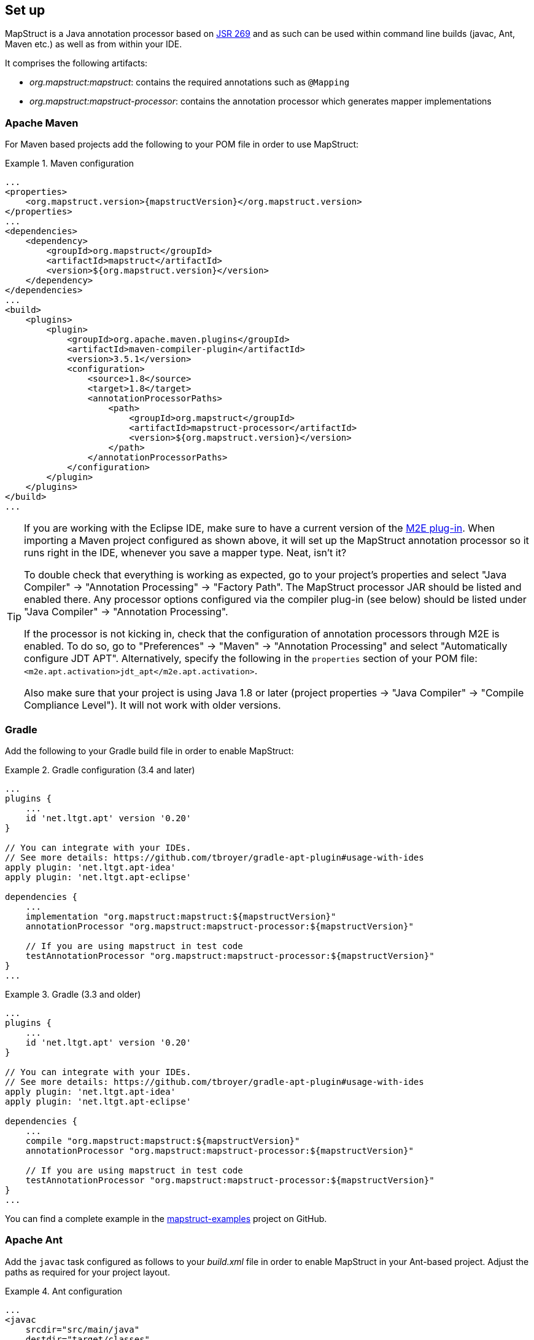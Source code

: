[[setup]]
== Set up

MapStruct is a Java annotation processor based on http://www.jcp.org/en/jsr/detail?id=269[JSR 269] and as such can be used within command line builds (javac, Ant, Maven etc.) as well as from within your IDE.

It comprises the following artifacts:

* _org.mapstruct:mapstruct_: contains the required annotations such as `@Mapping`
* _org.mapstruct:mapstruct-processor_: contains the annotation processor which generates mapper implementations

=== Apache Maven

For Maven based projects add the following to your POM file in order to use MapStruct:

.Maven configuration
====
[source, xml, linenums]
[subs="verbatim,attributes"]
----
...
<properties>
    <org.mapstruct.version>{mapstructVersion}</org.mapstruct.version>
</properties>
...
<dependencies>
    <dependency>
        <groupId>org.mapstruct</groupId>
        <artifactId>mapstruct</artifactId>
        <version>${org.mapstruct.version}</version>
    </dependency>
</dependencies>
...
<build>
    <plugins>
        <plugin>
            <groupId>org.apache.maven.plugins</groupId>
            <artifactId>maven-compiler-plugin</artifactId>
            <version>3.5.1</version>
            <configuration>
                <source>1.8</source>
                <target>1.8</target>
                <annotationProcessorPaths>
                    <path>
                        <groupId>org.mapstruct</groupId>
                        <artifactId>mapstruct-processor</artifactId>
                        <version>${org.mapstruct.version}</version>
                    </path>
                </annotationProcessorPaths>
            </configuration>
        </plugin>
    </plugins>
</build>
...
----
====

[TIP]
====
If you are working with the Eclipse IDE, make sure to have a current version of the http://www.eclipse.org/m2e/[M2E plug-in].
When importing a Maven project configured as shown above, it will set up the MapStruct annotation processor so it runs right in the IDE, whenever you save a mapper type.
Neat, isn't it?

To double check that everything is working as expected, go to your project's properties and select "Java Compiler" -> "Annotation Processing" -> "Factory Path".
The MapStruct processor JAR should be listed and enabled there.
Any processor options configured via the compiler plug-in (see below) should be listed under "Java Compiler" -> "Annotation Processing".

If the processor is not kicking in, check that the configuration of annotation processors through M2E is enabled.
To do so, go to "Preferences" -> "Maven" -> "Annotation Processing" and select "Automatically configure JDT APT".
Alternatively, specify the following in the `properties` section of your POM file: `<m2e.apt.activation>jdt_apt</m2e.apt.activation>`.

Also make sure that your project is using Java 1.8 or later (project properties -> "Java Compiler" -> "Compile Compliance Level").
It will not work with older versions.
====

=== Gradle

Add the following to your Gradle build file in order to enable MapStruct:

.Gradle configuration (3.4 and later)
====
[source, groovy, linenums]
[subs="verbatim,attributes"]
----
...
plugins {
    ...
    id 'net.ltgt.apt' version '0.20'
}

// You can integrate with your IDEs.
// See more details: https://github.com/tbroyer/gradle-apt-plugin#usage-with-ides
apply plugin: 'net.ltgt.apt-idea'
apply plugin: 'net.ltgt.apt-eclipse'

dependencies {
    ...
    implementation "org.mapstruct:mapstruct:${mapstructVersion}"
    annotationProcessor "org.mapstruct:mapstruct-processor:${mapstructVersion}"

    // If you are using mapstruct in test code
    testAnnotationProcessor "org.mapstruct:mapstruct-processor:${mapstructVersion}"
}
...
----
====
.Gradle (3.3 and older)
====
[source, groovy, linenums]
[subs="verbatim,attributes"]
----
...
plugins {
    ...
    id 'net.ltgt.apt' version '0.20'
}

// You can integrate with your IDEs.
// See more details: https://github.com/tbroyer/gradle-apt-plugin#usage-with-ides
apply plugin: 'net.ltgt.apt-idea'
apply plugin: 'net.ltgt.apt-eclipse'

dependencies {
    ...
    compile "org.mapstruct:mapstruct:${mapstructVersion}"
    annotationProcessor "org.mapstruct:mapstruct-processor:${mapstructVersion}"

    // If you are using mapstruct in test code
    testAnnotationProcessor "org.mapstruct:mapstruct-processor:${mapstructVersion}"
}
...
----
====

You can find a complete example in the https://github.com/mapstruct/mapstruct-examples/tree/master/mapstruct-on-gradle[mapstruct-examples] project on GitHub.


=== Apache Ant

Add the `javac` task configured as follows to your _build.xml_ file in order to enable MapStruct in your Ant-based project. Adjust the paths as required for your project layout.

.Ant configuration
====
[source, xml, linenums]
[subs="verbatim,attributes"]
----
...
<javac
    srcdir="src/main/java"
    destdir="target/classes"
    classpath="path/to/mapstruct-{mapstructVersion}.jar">
    <compilerarg line="-processorpath path/to/mapstruct-processor-{mapstructVersion}.jar"/>
    <compilerarg line="-s target/generated-sources"/>
</javac>
...
----
====

You can find a complete example in the https://github.com/mapstruct/mapstruct-examples/tree/master/mapstruct-on-ant[mapstruct-examples] project on GitHub.

[[configuration-options]]
=== Configuration options

The MapStruct code generator can be configured using _annotation processor options_.

When invoking javac directly, these options are passed to the compiler in the form _-Akey=value_. When using MapStruct via Maven, any processor options can be passed using an `options` element within the configuration of the Maven processor plug-in like this:

.Maven configuration
====
[source, xml, linenums]
[subs="verbatim,attributes"]
----
...
<plugin>
    <groupId>org.apache.maven.plugins</groupId>
    <artifactId>maven-compiler-plugin</artifactId>
    <version>3.5.1</version>
    <configuration>
        <source>1.8</source>
        <target>1.8</target>
        <annotationProcessorPaths>
            <path>
                <groupId>org.mapstruct</groupId>
                <artifactId>mapstruct-processor</artifactId>
                <version>${org.mapstruct.version}</version>
            </path>
        </annotationProcessorPaths>
        <!-- due to problem in maven-compiler-plugin, for verbose mode add showWarnings -->
        <showWarnings>true</showWarnings>
        <compilerArgs>
            <compilerArg>
                -Amapstruct.suppressGeneratorTimestamp=true
            </compilerArg>
            <compilerArg>
                -Amapstruct.suppressGeneratorVersionInfoComment=true
            </compilerArg>
            <compilerArg>
                -Amapstruct.verbose=true
            </compilerArg>
        </compilerArgs>
    </configuration>
</plugin>
...
----
====

.Gradle configuration
====
[source, groovy, linenums]
[subs="verbatim,attributes"]
----
...
compileJava {
    options.compilerArgs += [
        '-Amapstruct.suppressGeneratorTimestamp=true',
        '-Amapstruct.suppressGeneratorVersionInfoComment=true',
        '-Amapstruct.verbose=true'
    ]
}
...
----
====

The following options exist:

.MapStruct processor options
[cols="1,2a,1"]
|===
|Option|Purpose|Default

|`mapstruct.
suppressGeneratorTimestamp`
|If set to `true`, the creation of a time stamp in the `@Generated` annotation in the generated mapper classes is suppressed.
|`false`

|`mapstruct.verbose`
|If set to `true`, MapStruct in which MapStruct logs its major decisions. Note, at the moment of writing in Maven, also `showWarnings` needs to be added due to a problem in the maven-compiler-plugin configuration.
|`false`

|`mapstruct.
suppressGeneratorVersionInfoComment`
|If set to `true`, the creation of the `comment` attribute in the `@Generated` annotation in the generated mapper classes is suppressed. The comment contains information about the version of MapStruct and about the compiler used for the annotation processing.
|`false`

|`mapstruct.defaultComponentModel`
|The name of the component model (see <<retrieving-mapper>>) based on which mappers should be generated.

Supported values are:

* `default`: the mapper uses no component model, instances are typically retrieved via `Mappers#getMapper(Class)`
* `cdi`: the generated mapper is an application-scoped CDI bean and can be retrieved via `@Inject`
* `spring`: the generated mapper is a singleton-scoped Spring bean and can be retrieved via `@Autowired`
* `jsr330`: the generated mapper is annotated with {@code @Named} and can be retrieved via `@Inject`, e.g. using Spring

If a component model is given for a specific mapper via `@Mapper#componentModel()`, the value from the annotation takes precedence.
|`default`

|`mapstruct.defaultInjectionStrategy`
| The type of the injection in mapper via parameter `uses`. This is only used on annotated based component models
  such as CDI, Spring and JSR 330.

Supported values are:

* `field`: dependencies will be injected in fields
* `constructor`: will be generated constructor. Dependencies will be injected via constructor.

When CDI `componentModel` a default constructor will also be generated.
If a injection strategy is given for a specific mapper via `@Mapper#injectionStrategy()`, the value from the annotation takes precedence over the option.
|`field`

|`mapstruct.unmappedTargetPolicy`
|The default reporting policy to be applied in case an attribute of the target object of a mapping method is not populated with a source value.

Supported values are:

* `ERROR`: any unmapped target property will cause the mapping code generation to fail
* `WARN`: any unmapped target property will cause a warning at build time
* `IGNORE`: unmapped target properties are ignored

If a policy is given for a specific mapper via `@Mapper#unmappedTargetPolicy()`, the value from the annotation takes precedence.
|`WARN`
|===

=== Using MapStruct on Java 9

MapStruct can be used with Java 9 (JPMS), support for it is experimental.

A core theme of Java 9 is the modularization of the JDK. One effect of this is that a specific module needs	to be enabled for a project in order to use the `javax.annotation.Generated` annotation. `@Generated` is added by MapStruct to generated mapper classes to tag them as generated code, stating the date of generation, the generator version etc.

To allow usage of the `@Generated` annotation the module _java.xml.ws.annotation_ must be enabled. When using Maven, this can be done like this:

    export MAVEN_OPTS="--add-modules java.xml.ws.annotation"

If the `@Generated` annotation is not available, MapStruct will detect this situation and not add it to generated mappers.

[NOTE]
=====
In Java 9 `java.annotation.processing.Generated` was added (part of the `java.compiler` module),
if this annotation is available then it will be used.
=====

